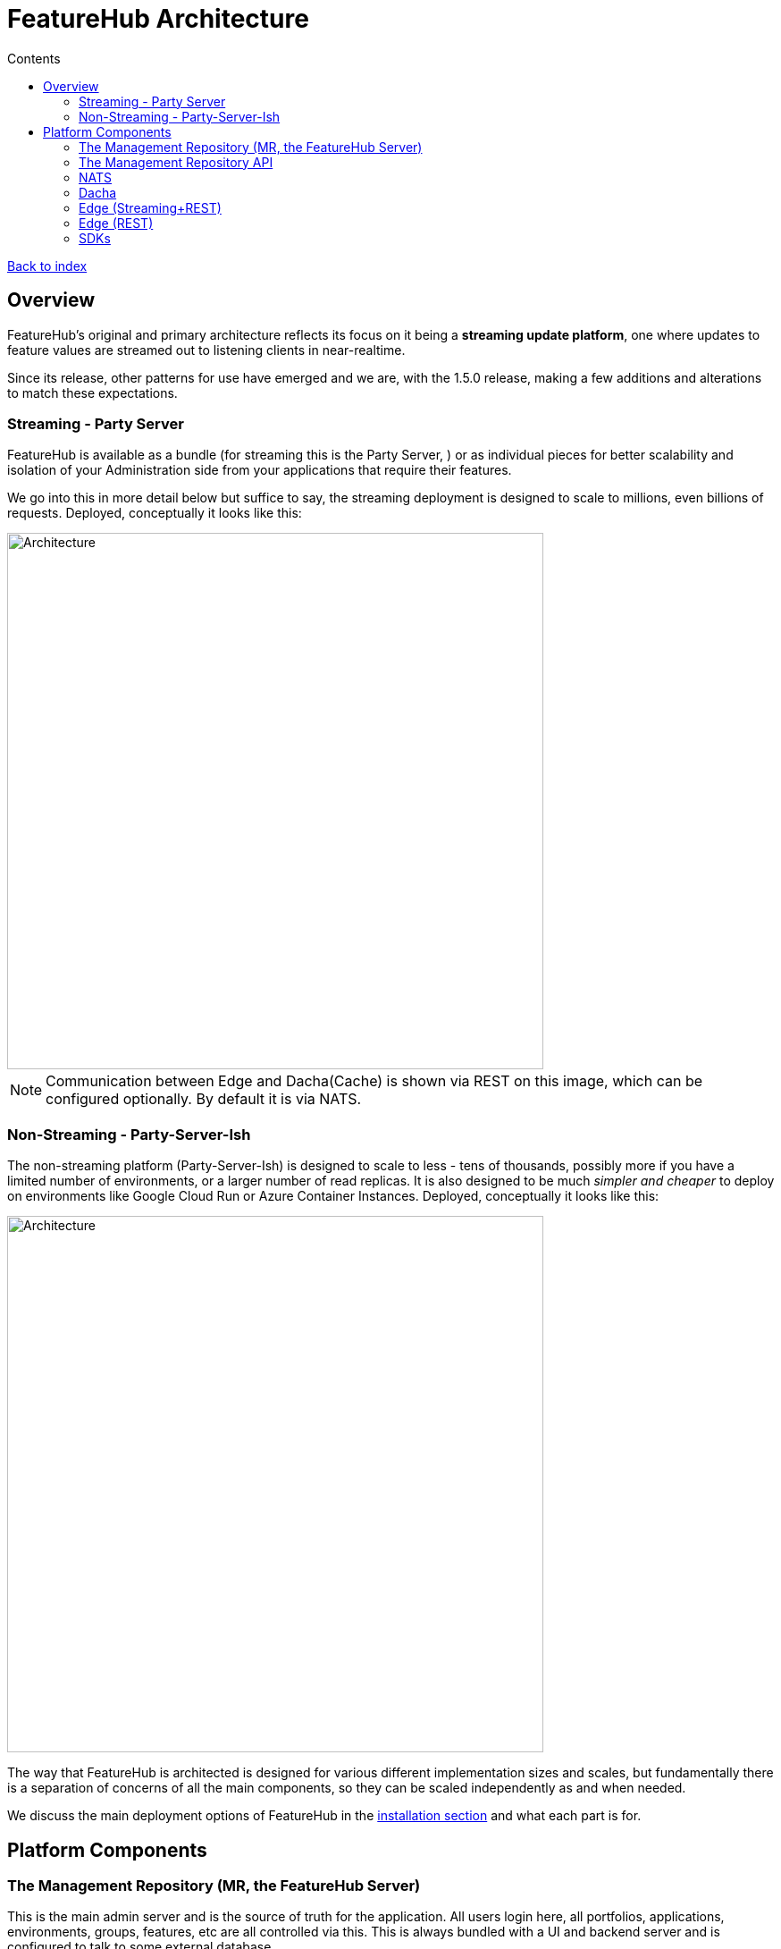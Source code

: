 = FeatureHub Architecture
:favicon: favicon.ico
ifdef::env-github,env-browser[:outfilesuffix: .adoc]
:toc: left
:toclevels: 4
:toc-title: Contents
:google-analytics-code: UA-173153929-1

link:index{outfilesuffix}[Back to index]

== Overview
FeatureHub's original and primary architecture reflects its focus on it being a *streaming update platform*,
one where updates to feature values are streamed out to listening clients in near-realtime.

Since its release, other patterns for use
have emerged and we are, with the 1.5.0 release, making a few additions and alterations to match these expectations.

[#_streaming]
=== Streaming - Party Server
FeatureHub is available as a bundle (for streaming this is the Party Server, ) or as individual
pieces for better scalability and isolation of your Administration side from your applications that require their
features.

We go into this in more detail below but suffice to say, the streaming deployment is designed to scale to millions,
even billions of requests. Deployed, conceptually it looks like this:

image::images/fh_architecture_streaming.svg[Architecture,600]
NOTE: Communication between Edge and Dacha(Cache) is shown via REST on this image, which can be configured optionally. By default it is via NATS.  

=== Non-Streaming - Party-Server-Ish
The non-streaming platform (Party-Server-Ish) is designed to scale to less - tens of thousands, possibly
more if you have a limited number of environments, or a larger number of read replicas.   
It is also designed to be much
_simpler and cheaper_ to deploy on environments like Google Cloud Run or Azure Container Instances. 
Deployed, conceptually it looks like this:

image::images/fh_architecture_non_streaming.svg[Architecture,600]

The way that FeatureHub is architected is designed for various different implementation sizes and scales, but
fundamentally there is a separation of concerns of all the main components, so they can be scaled independently
as and when needed.

We discuss the main deployment options of FeatureHub in the <<installation.adoc#,installation section>> 
and what each part is for.

== Platform Components

=== The Management Repository (MR, the FeatureHub Server)

This is the main admin server and is the source of truth for the application. All users login here, all portfolios,
applications, environments, groups, features, etc are all controlled via this. This is always bundled with a UI
and backend server and is configured to talk to some external database. 

If MR server goes down, it won't affect the operation of end-user clients, all their data is in the cache (or in
the database if you use _party-server-ish_ or _edge-rest_).

=== The Management Repository API

The "Admin" API is defined in an OpenAPI schema and can be generated for a wide variety of platforms. We currently
include generated clients for Dart, Typescript, C# and Java, but it is not limited to these.

=== https://nats.io/[NATS] 

NATS is the Cloud Native Open Source messaging platform that has been around for a very long time, is very fast
and is very adept at scaling to huge volume in a hugely distributed fashion. We use it for FeatureHub
to transfer environments, features and service accounts around the network to feed Dacha and Edge.

=== Dacha

Dacha is where the data that is required by every SDK is cached, and you need at least one of these for an operational
FeatureHub system. It can be run in-process (using the _Party Server_ design), or separately. In any case, it always
communicates via NATS, and when it starts it broadcasts for another complete cache and will fill itself from that. If
none is available, it negotiates a master, and will request the MR to provide details. Each Dacha is defined with a name,
and the self hosted one is always called "default". All but the very largest of corporations should never need more
than one cache name, as it is a form of sharding. Each cache is able to handle thousands of environments and their
features.

It is expected you will always run at least two of these in any production environment. They are always listening to
the same topic from MR, so they do not suffer split brain.

=== Edge (Streaming+REST)

Edge is intended to be where the communication with the SDKs live. It is intended to be high volume endpoint but retain
little data - only who is connected to it and which environment they are listening to for feature updates. Access to
Edge is given by a combination of Service Account and Environment IDs. That combination is given a permission structure
back in MR, and is usually simply READ. For test accounts, a service account can also have the ability to change
features as it may need to while doing end-to-end tests.

It does not currently attempt to retain the active feature list for each Service Account + Environment.

It is expected that you will normally run at least two of these in any kind of environment.

=== Edge (REST)

Edge-REST provides only GET and PUT (for updating features for tests) API options. It allows the
SDK to poll for updates but not get realtime updates, and will talk directly to the database. It
can be deployed on its own or as part of party-server-_ish_. 

=== SDKs

The SDKs are provided to create an idiomatic method to connection to the server-side event source of feature data from the Edge server.
You are welcome to write your own, they are not particularly complicated to write, and we welcome them as contributions!

View documentation and read more about SDK's <<index.adoc#_sdks,here>>
